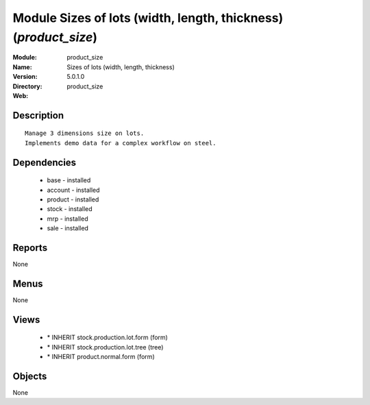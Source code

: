 
Module Sizes of lots (width, length, thickness) (*product_size*)
================================================================
:Module: product_size
:Name: Sizes of lots (width, length, thickness)
:Version: 5.0.1.0
:Directory: product_size
:Web: 

Description
-----------

::

  Manage 3 dimensions size on lots.
  Implements demo data for a complex workflow on steel.

Dependencies
------------

 * base - installed
 * account - installed
 * product - installed
 * stock - installed
 * mrp - installed
 * sale - installed

Reports
-------

None


Menus
-------


None


Views
-----

 * \* INHERIT stock.production.lot.form (form)
 * \* INHERIT stock.production.lot.tree (tree)
 * \* INHERIT product.normal.form (form)


Objects
-------

None
